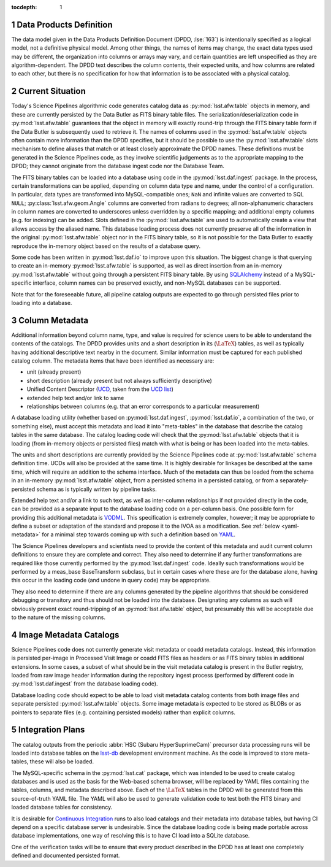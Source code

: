 :tocdepth: 1

.. Please do not modify tocdepth; will be fixed when a new Sphinx theme is shipped.

.. sectnum::

.. _data-products-definition:

Data Products Definition
========================

The data model given in the Data Products Definition Document (DPDD, :lse:`163`) is intentionally specified as a logical model, not a definitive physical model.
Among other things, the names of items may change, the exact data types used may be different, the organization into columns or arrays may vary, and certain quantities are left unspecified as they are algorithm-dependent.
The DPDD text describes the column contents, their expected units, and how columns are related to each other, but there is no specification for how that information is to be associated with a physical catalog.

.. _current-situation:

Current Situation
=================

Today's Science Pipelines algorithmic code generates catalog data as :py:mod:`lsst.afw.table` objects in memory, and these are currently persisted by the Data Butler as FITS binary table files.
The serialization/deserialization code in :py:mod:`lsst.afw.table` guarantees that the object in memory will exactly round-trip through the FITS binary table form if the Data Butler is subsequently used to retrieve it.
The names of columns used in the :py:mod:`lsst.afw.table` objects often contain more information than the DPDD specifies, but it should be possible to use the :py:mod:`lsst.afw.table` slots mechanism to define aliases that match or at least closely approximate the DPDD names.
These definitions must be generated in the Science Pipelines code, as they involve scientific judgements as to the appropriate mapping to the DPDD; they cannot originate from the database ingest code nor the Database Team.

The FITS binary tables can be loaded into a database using code in the :py:mod:`lsst.daf.ingest` package.
In the process, certain transformations can be applied, depending on column data type and name, under the control of a configuration.
In particular, data types are transformed into MySQL-compatible ones; ``NaN`` and infinite values are converted to SQL ``NULL``; :py:class:`lsst.afw.geom.Angle` columns are converted from radians to degrees; all non-alphanumeric characters in column names are converted to underscores unless overridden by a specific mapping; and additional empty columns (e.g. for indexing) can be added.
Slots defined in the :py:mod:`lsst.afw.table` are used to automatically create a view that allows access by the aliased name.
This database loading process does not currently preserve all of the information in the original :py:mod:`lsst.afw.table` object nor in the FITS binary table, so it is not possible for the Data Butler to exactly reproduce the in-memory object based on the results of a database query.

Some code has been written in :py:mod:`lsst.daf.io` to improve upon this situation.
The biggest change is that querying to create an in-memory :py:mod:`lsst.afw.table` is supported, as well as direct insertion from an in-memory :py:mod:`lsst.afw.table` without going through a persistent FITS binary table.
By using `SQLAlchemy`_ instead of a MySQL-specific interface, column names can be preserved exactly, and non-MySQL databases can be supported.

.. _SQLAlchemy: http://docs.sqlalchemy.org/en/latest/

Note that for the foreseeable future, all pipeline catalog outputs are expected to go through persisted files prior to loading into a database.

.. _column-metadata:

Column Metadata
===============

Additional information beyond column name, type, and value is required for science users to be able to understand the contents of the catalogs.
The DPDD provides units and a short description in its (:math:`\LaTeX`) tables, as well as typically having additional descriptive text nearby in the document.
Similar information must be captured for each published catalog column.
The metadata items that have been identified as necessary are:

- unit (already present)
- short description (already present but not always sufficiently descriptive)
- Unified Content Descriptor (`UCD`_, taken from the `UCD list`_)
- extended help text and/or link to same
- relationships between columns (e.g. that an error corresponds to a particular measurement)

.. _UCD: http://www.ivoa.net/documents/latest/UCD.html
.. _UCD list: http://www.ivoa.net/documents/latest/UCDlist.html

A database loading utility (whether based on :py:mod:`lsst.daf.ingest`, :py:mod:`lsst.daf.io`, a combination of the two, or something else), must accept this metadata and load it into "meta-tables" in the database that describe the catalog tables in the same database.
The catalog loading code will check that the :py:mod:`lsst.afw.table` objects that it is loading (from in-memory objects or persisted files) match with what is being or has been loaded into the meta-tables.

The units and short descriptions are currently provided by the Science Pipelines code at :py:mod:`lsst.afw.table` schema definition time.
UCDs will also be provided at the same time.
It is highly desirable for linkages be described at the same time, which will require an addition to the schema interface.
Much of the metadata can thus be loaded from the schema in an in-memory :py:mod:`lsst.afw.table` object, from a persisted schema in a persisted catalog, or from a separately-persisted schema as is typically written by pipeline tasks.

Extended help text and/or a link to such text, as well as inter-column relationships if not provided directly in the code, can be provided as a separate input to the database loading code on a per-column basis.
One possible form for providing this additional metadata is `VODML`_.
This specification is extremely complex, however; it may be appropriate to define a subset or adaptation of the standard and propose it to the IVOA as a modification.
See :ref:`below <yaml-metadata>` for a minimal step towards coming up with such a definition based on `YAML`_.

.. _VODML: http://www.ivoa.net/documents/VODML/index.html
.. _YAML: http://yaml.org

The Science Pipelines developers and scientists need to provide the content of this metadata and audit current column definitions to ensure they are complete and correct.
They also need to determine if any further transformations are required like those currently performed by the :py:mod:`lsst.daf.ingest` code.
Ideally such transformations would be performed by a meas_base BaseTransform subclass, but in certain cases where these are for the database alone, having this occur in the loading code (and undone in query code) may be appropriate.

They also need to determine if there are any columns generated by the pipeline algorithms that should be considered debugging or transitory and thus should not be loaded into the database.
Designating any columns as such will obviously prevent exact round-tripping of an :py:mod:`lsst.afw.table` object, but presumably this will be acceptable due to the nature of the missing columns.

.. _visit-catalogs:

Image Metadata Catalogs
=======================

Science Pipelines code does not currently generate visit metadata or coadd metadata catalogs.
Instead, this information is persisted per-image in Processed Visit Image or coadd FITS files as headers or as FITS binary tables in additional extensions.
In some cases, a subset of what should be in the visit metadata catalog is present in the Butler registry, loaded from raw image header information during the repository ingest process (performed by different code in :py:mod:`lsst.daf.ingest` from the database loading code).

Database loading code should expect to be able to load visit metadata catalog contents from both image files and separate persisted :py:mod:`lsst.afw.table` objects.
Some image metadata is expected to be stored as BLOBs or as pointers to separate files (e.g. containing persisted models) rather than explicit columns.

.. _integration-plans:

Integration Plans
=================

The catalog outputs from the periodic :abbr:`HSC (Subaru HyperSuprimeCam)` precursor data processing runs will be loaded into database tables on the `lsst-db`_ development environment machine.
As the code is improved to store meta-tables, these will also be loaded.

.. _lsst-db: https://developer.lsst.io/services/lsst-db.html

.. _yaml-metadata:

The MySQL-specific schema in the :py:mod:`lsst.cat` package, which was intended to be used to create catalog databases and is used as the basis for the Web-based schema browser, will be replaced by YAML files containing the tables, columns, and metadata described above.
Each of the :math:`\LaTeX` tables in the DPDD will be generated from this source-of-truth YAML file.
The YAML will also be used to generate validation code to test both the FITS binary and loaded database tables for consistency.

It is desirable for `Continuous Integration`_ runs to also load catalogs and their metadata into database tables, but having CI depend on a specific database server is undesirable.
Since the database loading code is being made portable across database implementations, one way of resolving this is to have CI load into a SQLite database.

.. _Continuous Integration: https://developer.lsst.io/build-ci/jenkins.html#jenkins-job-listing

One of the verification tasks will be to ensure that every product described in the DPDD has at least one completely defined and documented persisted format.

.. .. rubric:: References

.. Make in-text citations with: :cite:`bibkey`.

.. .. bibliography:: local.bib lsstbib/books.bib lsstbib/lsst.bib lsstbib/lsst-dm.bib lsstbib/refs.bib lsstbib/refs_ads.bib
..    :encoding: latex+latin
..    :style: lsst_aa
